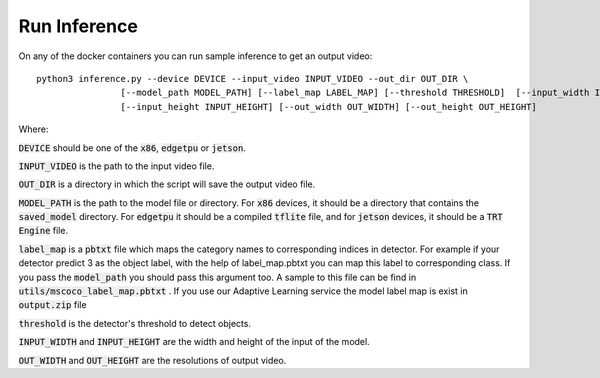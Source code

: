 Run Inference
=============

On any of the docker containers you can run sample inference to get an output video: ::

    python3 inference.py --device DEVICE --input_video INPUT_VIDEO --out_dir OUT_DIR \
                    [--model_path MODEL_PATH] [--label_map LABEL_MAP] [--threshold THRESHOLD]  [--input_width INPUT_WIDTH]\
                    [--input_height INPUT_HEIGHT] [--out_width OUT_WIDTH] [--out_height OUT_HEIGHT]

Where:

:code:`DEVICE` should be one of the :code:`x86`, :code:`edgetpu` or :code:`jetson`.

:code:`INPUT_VIDEO` is the path to the input video file.

:code:`OUT_DIR` is a directory in which the script will save the output video file.

:code:`MODEL_PATH` is the path to the model file or directory. For :code:`x86` devices, it should be a directory that contains the :code:`saved_model` directory. For :code:`edgetpu` it should be a compiled :code:`tflite` file, and for :code:`jetson` devices, it should be a :code:`TRT Engine` file.

:code:`label_map` is a :code:`pbtxt` file which maps the category names to corresponding indices in detector. For example if your detector predict 3 as the object label, with the help of label_map.pbtxt you can map this label to corresponding class. If you pass the :code:`model_path` you should pass this argument too. A sample to this file can be find in :code:`utils/mscoco_label_map.pbtxt` . If you use our Adaptive Learning service the model label map is exist in :code:`output.zip` file

:code:`threshold` is the detector's threshold to detect objects.

:code:`INPUT_WIDTH` and :code:`INPUT_HEIGHT` are the width and height of the input of the model.

:code:`OUT_WIDTH` and :code:`OUT_HEIGHT` are the resolutions of output video.


